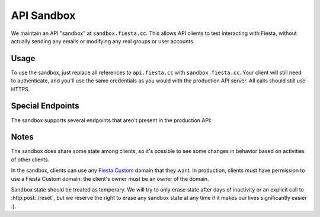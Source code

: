 API Sandbox
===========

We maintain an API "sandbox" at ``sandbox.fiesta.cc``. This allows API
clients to test interacting with Fiesta, without actually sending any
emails or modifying any real groups or user accounts.

Usage
-----

To use the sandbox, just replace all references to ``api.fiesta.cc``
with ``sandbox.fiesta.cc``. Your client will still need to
authenticate, and you'll use the same credentials as you would with
the production API server. All calls should still use HTTPS.

Special Endpoints
-----------------

The sandbox supports several endpoints that aren't present in the
production API:

.. http:get:: /mailbox

   Get information about the messages that would have been sent as a
   result of your API calls, had this been running out of the sandbox.

   Returns a JSON array with keys for each email address that has been
   messaged. The values are arrays of messages, each with a ``"text"``
   and ``"subject"`` field:

   .. code-block:: js

     {
       mike@corp.fiesta.cc: [
         {
           text: "Hello world.",
           subject: "Saying hello"
         },
         ...
       ],
       ...
     }

.. http:post:: /reset

   Reset any sandbox state changes made by your client.

   This will empty your client's "mailbox" and remove any sandbox
   groups or users that have been created as a result of your client's
   calls.

   Response:

   .. code-block:: js

     {
       "reset": true
     }

Notes
-----

The sandbox does share some state among clients, so it's possible to
see some changes in behavior based on activities of other clients.

In the sandbox, clients can use any `Fiesta Custom
<https://fiesta.cc/custom>`_ domain that they want. In production,
clients must have permission to use a Fiesta Custom domain: the
client's owner must be an owner of the domain.

Sandbox state should be treated as temporary. We will try to only
erase state after days of inactivity or an explicit call to
:http:post:`/reset`, but we reserve the right to erase any sandbox
state at any time if it makes our lives significantly easier :).
